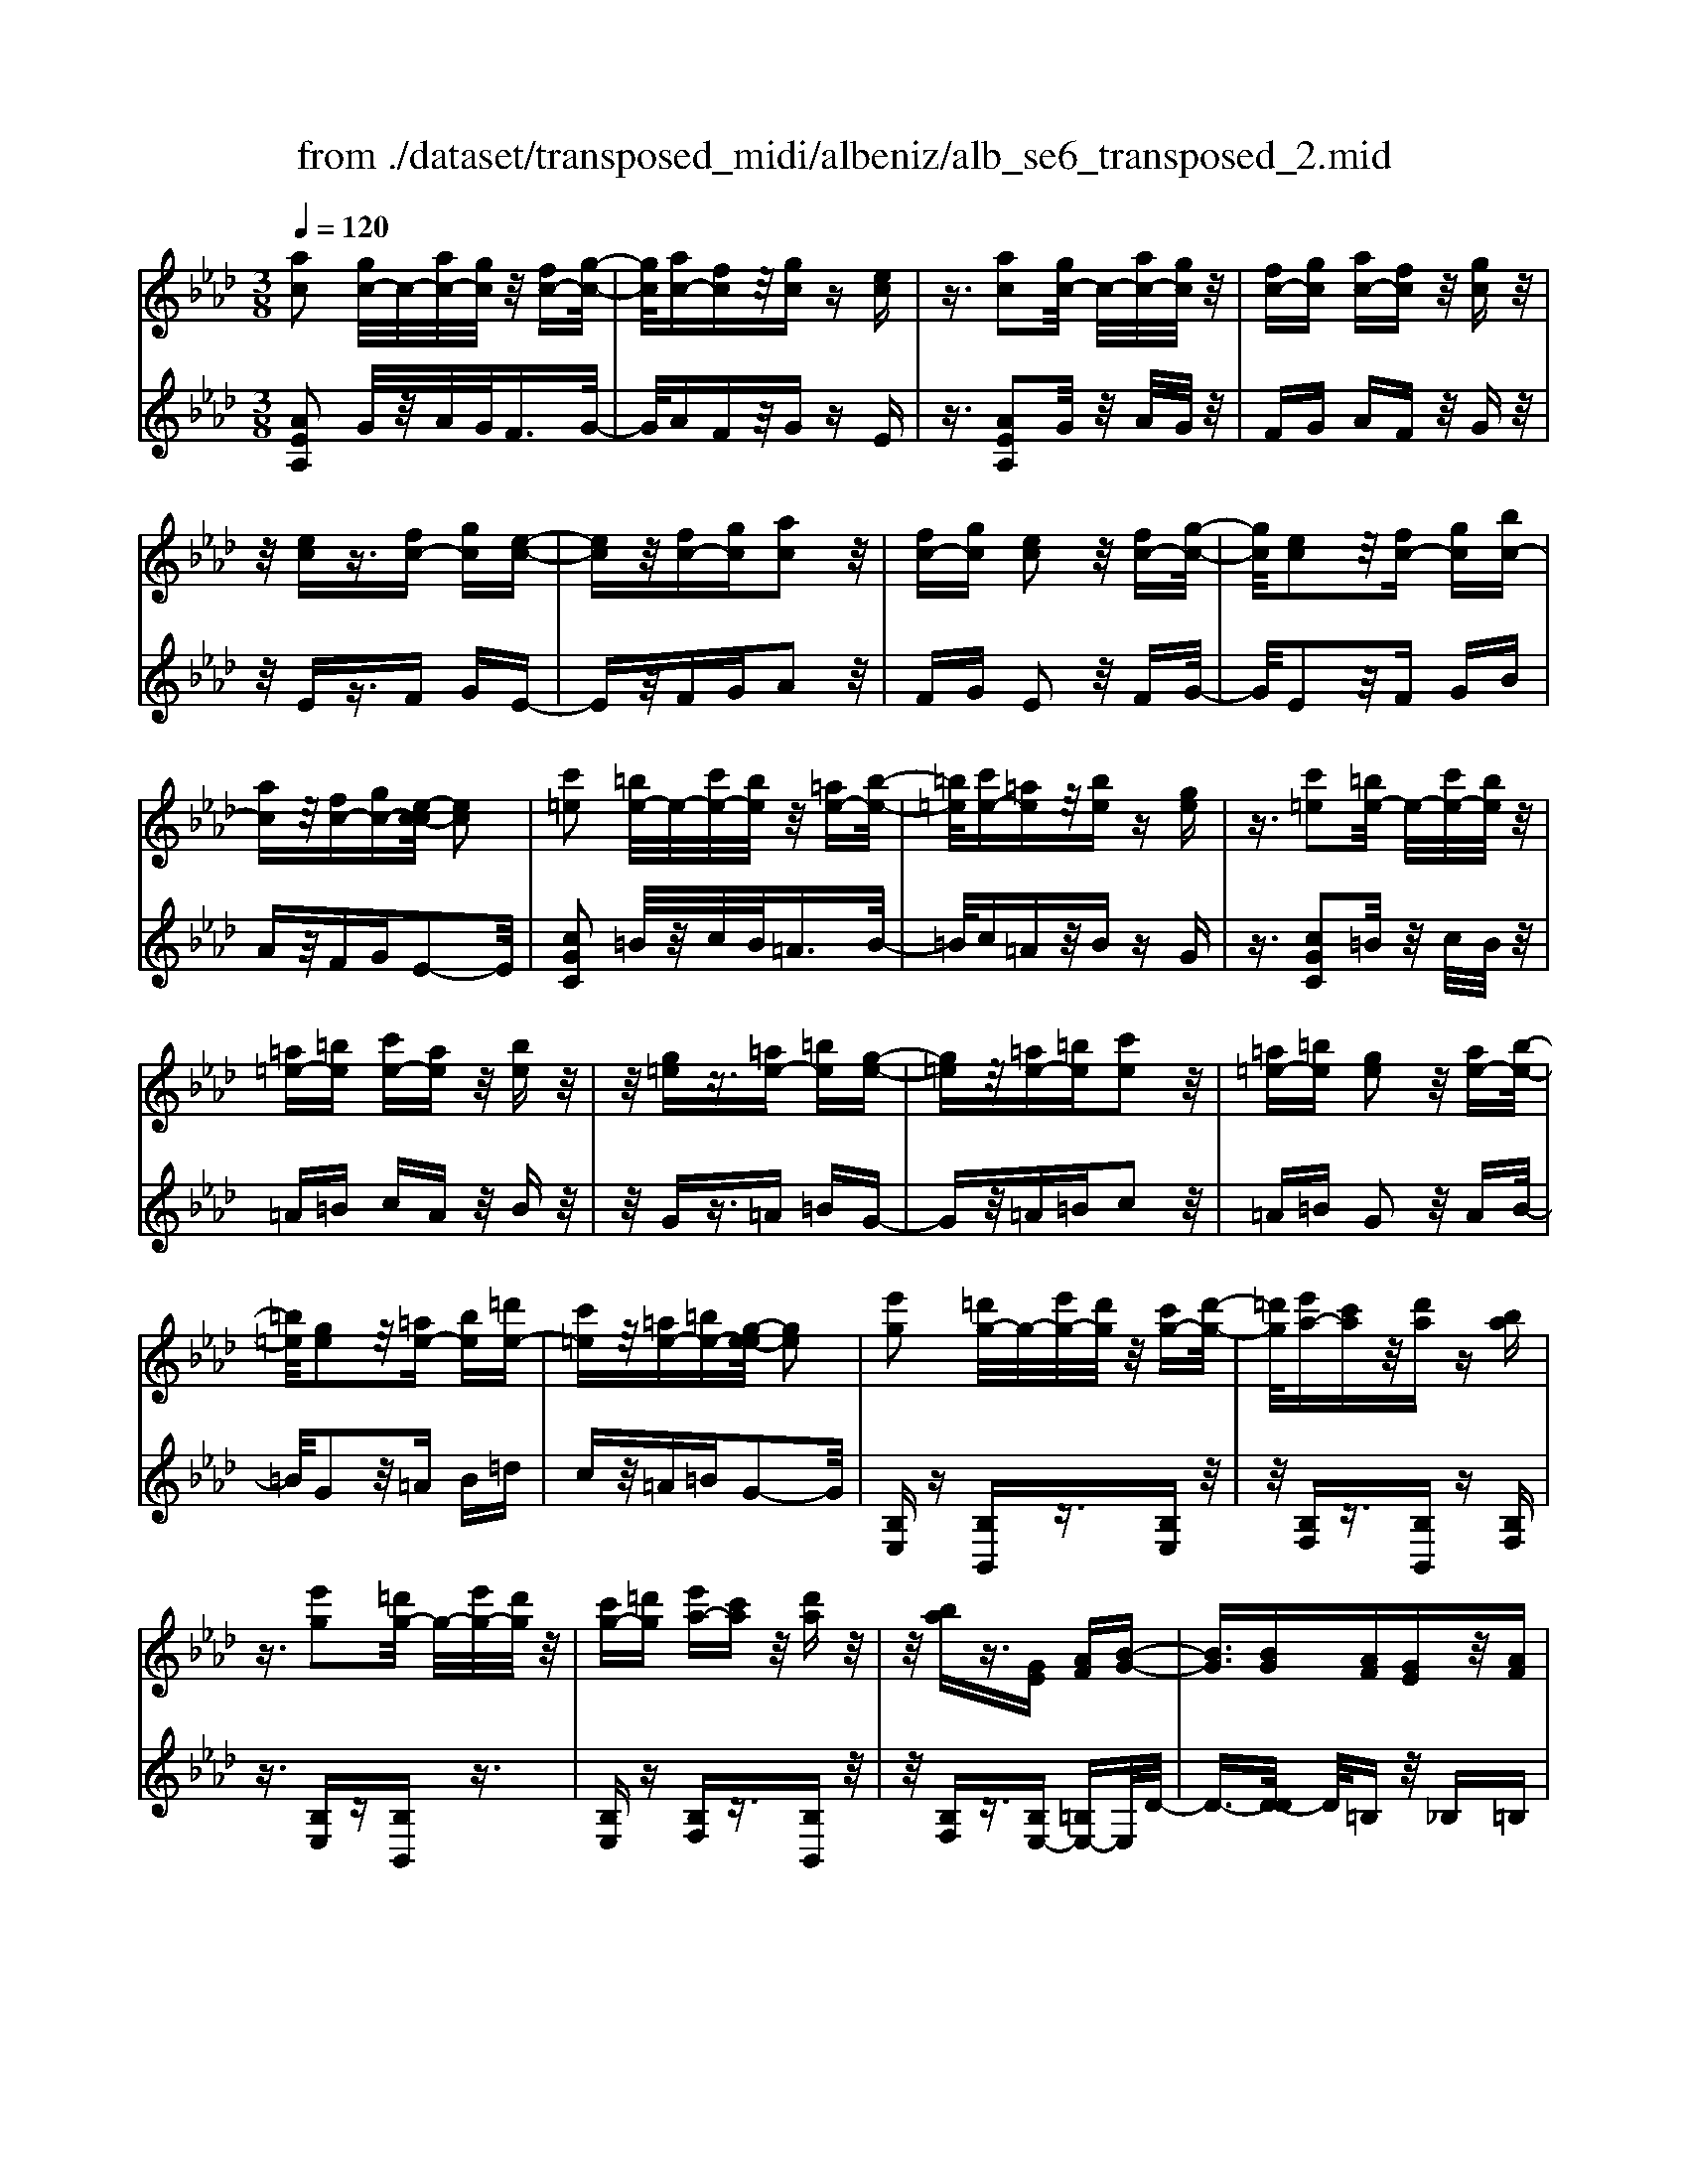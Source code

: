X: 1
T: from ./dataset/transposed_midi/albeniz/alb_se6_transposed_2.mid
M: 3/8
L: 1/16
Q:1/4=120
K:Ab % 4 flats
V:1
%%MIDI program 0
[ac]2 [gc-]/2c/2-[ac-]/2[gc]/2 z/2[fc-][g-c-]/2| \
[gc]/2[ac-][fc]z/2[gc] z[ec]| \
z3/2[ac]2[gc-]/2 c/2-[ac-]/2[gc]/2z/2| \
[fc-][gc] [ac-][fc] z/2[gc]z/2|
z/2[ec]z3/2[fc-] [gc][e-c-]| \
[ec]z/2[fc-][gc][ac]2z/2| \
[fc-][gc] [ec]2 z/2[fc-][g-c-]/2| \
[gc]/2[ec]2z/2[fc-] [gc][bc-]|
[ac]z/2[fc-][gc-][e-c-c]/2 [ec]2| \
[c'=e]2 [=be-]/2e/2-[c'e-]/2[be]/2 z/2[=ae-][b-e-]/2| \
[=b=e]/2[c'e-][=ae]z/2[be] z[ge]| \
z3/2[c'=e]2[=be-]/2 e/2-[c'e-]/2[be]/2z/2|
[=a=e-][=be] [c'e-][ae] z/2[be]z/2| \
z/2[g=e]z3/2[=ae-] [=be][g-e-]| \
[g=e]z/2[=ae-][=be][c'e]2z/2| \
[=a=e-][=be] [ge]2 z/2[ae-][b-e-]/2|
[=b=e]/2[ge]2z/2[=ae-] [be][=d'e-]| \
[c'=e]z/2[=ae-][=be-][g-e-e]/2 [ge]2| \
[e'g]2 [=d'g-]/2g/2-[e'g-]/2[d'g]/2 z/2[c'g-][d'-g-]/2| \
[=d'g]/2[e'a-][c'a]z/2[d'a] z[ba]|
z3/2[e'g]2[=d'g-]/2 g/2-[e'g-]/2[d'g]/2z/2| \
[c'g-][=d'g] [e'a-][c'a] z/2[d'a]z/2| \
z/2[ba]z3/2[GE] [AF][B-G-]| \
[BG]3/2[BG][AF][GE]z/2[AF]|
[BG][=BA] [d_B]z/2[e=B][d_B][=e-d-]/2| \
[=ed]/2z/2[_e=B] [BA][d_B] [BG]z/2[A-E-]/2| \
[AE]/2[B=E][GD]z/2[A_E] [=E=B,][_G-D-]| \
[_GD]/2[e'=g]2[=d'g-]/2g/2-[e'g-]/2 [d'g]/2z/2[c'g-]|
[=d'g][e'a-] [c'a]z/2[d'a]z[b-a-]/2| \
[ba]/2z3/2 [e'g]2 [=d'g-]/2g/2-[e'g-]/2[d'g]/2| \
z/2[c'g-][=d'g][e'a-][c'a][d'a]z/2| \
z[ba] z3/2[ge][af][b-g-]/2|
[bg]2 [bg][af] z/2[ge][a-f-]/2| \
[af]/2[bg][=ba]z/2[d'_b] [e'=b][d'_b]| \
z/2[=e'd'][_e'=b][ba][d'_b]z/2[bg]| \
[ae][b=e] [gd]z/2[a_e][=e=B][_g-d-]/2|
[_gd][e=G]2[=dG-]/2G/2- [eG-]/2[dG]/2z/2[c-G-]/2| \
[cG-]/2[=dG][eA-][cA]z/2 [dA]z| \
[BA]z3/2[eG]2[=dG-]/2G/2-[eG-]/2| \
[=dG]/2z/2[cG-] [dG][eA-] [cA][dA]|
z3/2[BA]z3/2 [eB]z| \
[fd-B-]/2[d-B-]/2[gd-B-]/2[fdB]/2 [eB]z3/2[f'd'-b-]/2[g'd'-b-]/2[d'-b-]/2| \
[f'd'b]/2[e'b]z3/2[f''d''-b'-]/2[g''d''-b'-]/2 [d''-b'-]/2[f''d''b']/2[e''b']| \
z3/2[f'd'-b-]/2 [g'd'-b-]/2[d'-b-]/2[f'd'b]/2[e'b]z3/2|
[fd-B-]/2[gd-B-]/2[d-B-]/2[fdB]/2 [eB]z3/2[e'-d'-g-e-]3/2| \
[e'd'ge][ac]2[gc-]/2c/2- [ac-]/2[gc]/2z/2[f-c-]/2| \
[fc-]/2[gc][ac-][fc]z/2 [gc]z| \
[ec]z3/2[ac]2[gc-]/2c/2-[ac-]/2|
[gc]/2z/2[fc-] [gc][ac-] [fc]z/2[g-c-]/2| \
[gc]/2z[ec]z3/2 [fc-][gc]| \
[ec]2 z/2[fc-][gc][a-c-]3/2| \
[ac]/2z/2[fc-] [gc][ec]2z/2[f-c-]/2|
[fc-]/2[gc][ec]2z/2 [fc-][gc]| \
[bc-][ac-] c/2-[fc-][gc]e3/2-| \
e[=be]2[_be-]/2e/2- [=be-]/2[_be]/2z/2[a-e-]/2| \
[ae-]/2[be][=be-][ae]z/2 [_b=e]z|
[_g=e]z3/2[=b_e]2[_be-]/2e/2-[=be-]/2| \
[be]/2z/2[ae-] [be-][=b-e-e]/2[be-]/2 [ae]z/2[_b-=e-]/2| \
[b=e]/2z[_ge]z3/2 [a_e-][be]| \
[_ge]2 z/2[ae-][be][=b-e-]3/2|
[=be]/2z/2[ae-] [_be][_ge]2z/2[a-e-]/2| \
[ae-]/2[be][_ge]2z/2 [ae-][be]| \
[d'e-][=be-] e/2[ae-][_be-][_g-e-e]/2[g-e-]| \
[_ge]z2z/2[A=ED]A,z/2|
z2 [a=ed]A z2| \
z/2[=e'd'b]az2z/2[d'a]/2z/2| \
[d'a]/2z/2[a'd'] z3/2[d'a]z[a'-d'-]/2| \
[a'd']/2z3/2 [d'a]z3|
z/2[A=ED]A,z2z/2[aed]| \
Az2z/2[=e'd'b]az/2| \
z2 [d'a]/2z/2[d'a]/2z/2 [a'd']z| \
z/2[d'a]z[a'd']z3/2[d'a]|
z3/2[g'e'-]2[f'e'-]/2 e'/2-[g'e'-]/2[f'e'-]/2[e'-e']/2| \
e'-[f'e'-] [g'e'-][e'e'] [=e'=b-]b/2-[_e'-b-]/2| \
[e'=b]/2[=e'b-][a'b-]b/2[g'_e'-]2[f'e'-]/2e'/2-| \
[g'e'-]/2[f'e'-]/2e'/2e'-[f'e'-][g'e'-][e'e'-][=e'-_e'=b-]/2|
[=e'=b-]/2b/2-[_e'b] [=e'b-][a'b-] b/2[g-_e-]3/2| \
[ge-]/2[fe-]/2e/2-[ge-]/2 [fe-]/2e/2e/2z/2 f/2z/2g/2z/2| \
a/2z/2b/2z=b/2z/2d'/2 z/2e'/2z/2d'/2| \
z/2 (3e'd'=bd'/2z/2b/2- [b_b]/2z/2=b/2_b/2-|
b/2a/2b/2z/2 a/2-[a_g]/2z/2 (3ag=eg/2-| \
_g/2=ez2z/2 [aed]B| \
z2 z/2[a'=e'd']bz3/2| \
z[a=ed] Bz2z/2[d'a]/2|
z/2[d'a]/2z/2[a'd']z3/2 [d'a]z| \
[a'd']z3/2[d'a]z2z/2| \
z3/2[a=ed]Bz2z/2| \
[a'=e'd']b z2 z/2[aed]B/2-|
B/2z2z/2[dA]/2z/2 [dA]/2z/2[ad]| \
z3/2[dA]z[ad]z3/2| \
[dA]z3 z/2[a=ed]B/2-| \
B/2z3[a=ed]B3/2|
z2 z/2[a=ed]3/2 B3/2z/2| \
z6| \
z6| \
z6|
z4 z/2[f-d-]3/2| \
[fd]2 [fd]3/2[fd]3/2[b-g-]| \
[b-g-]6| \
[b-g-]4 [bg][a-f-]|
[af][ge-] [ae-][ge-] [e-ec-]/2[e-c-]3/2| \
[ec]3/2z3/2[ecA] z2| \
z/2[ecA]z2z/2 [ecA]z| \
z3/2[ecA]z/2[c'-a-]3|
[c'a]/2[bg]3/2 [af]3/2[a-f-]2[a-f-]/2| \
[af]4 z/2[_ge]3/2| \
[=af]3/2[fd]2[_ge]2[e-c-]/2| \
[ec-]/2[fc-][ec-][d-cB-]/2[dB]3|
z3/2[dBF]z2z/2[dBF]| \
z2 [dBF]z2z/2[d-B-F-]/2| \
[dBF]/2z[f-d-]3[fd]/2[f-d-]| \
[fd]/2[fd]3/2 [b-g-]4|
[b-g-]6| \
[b-g-]2 [bg]/2[af]2[ge-][a-e-]/2| \
[ae-]/2[ge-]e/2 [e-c-]3[ec]/2z/2| \
z[ecA] z2 z/2[ecA]z/2|
z3/2[ecA]z2z/2[ecA]| \
e[e'-c'-]3 [e'd'-c'b-]/2[d'b]z/2| \
[c'a]3/2[c'-a-]3[c'a]/2[b-g-]| \
[bg]/2[af]2[c'a]2z3/2|
z4 z/2[b-g-]3/2| \
[bg-ge-]/2[ge]3/2 [f-d-]3[fd]/2[d-B-]/2| \
[dB-]/2[eB-][dB-]B/2[B-G-]3| \
[BG]/2z3/2 [edG]z2z/2[e-d-G-]/2|
[edG]/2z2z/2[edG] z[d-B-]| \
[d-B-]2 [dB]/2[ec]3/2 [fd]3/2[b-g-]/2| \
[b-g-]6| \
[b-g-]4 [bg]3/2[a-f-]/2|
[af]3/2[ge-][ae-][ge-][e-ec-]/2[e-c-]| \
[ec]2 z2 [ecA]z| \
z[ecA] z2 z/2[ecA]z/2| \
z2 [ecA]z/2[c'-a-]2[c'-a-]/2|
[c'a][bg]3/2[af]3/2 z/2[a-f-]3/2| \
[a-f-]4 [af][_g-e-]| \
[_ge]/2[=af]3/2 z/2[f-d-]3/2 [g-fe-d]/2[ge]3/2| \
[ec-][fc-] [ec-][d-cB-]/2[d-B-]2[d-B-]/2|
[dB]/2z3/2 [dBF]z2z/2[d-B-F-]/2| \
[dBF]/2z2z/2[dBF] z2| \
z/2[dBF]z[d'b]3/2 z3/2[b-g-]/2| \
[bg]z/2[ge]3/2[e-c-]3|
[e-c-]6| \
[ec][f-d-]3 [fd]/2[dB-][e-B-]/2| \
[eB-]/2B/2-[dB] [cA]4| \
z6|
z/2[A-C-]/2[B-AC-]/2[BC-]/2 [A-C-]/2[AG-C-C]/2[GC-]/2C/2- [FC][A-C-]| \
[AC]3/2[GC]Fz/2 [EC]G| \
z/2[FC-][GC-][A-C-C]/2[AC-]/2[BC-][A-C]/2[AG-C-]/2[GC-]/2| \
[FC-]C/2[A-C-]2[AG-C-C]/2 [GC]/2z/2F|
[EC]z/2G[FC-][GC-]C/2[AC-]| \
[B-C-]/2[BA-C-]/2[AC]/2[GC-][FC]3/2 [AC-][GC-]| \
C/2[FC]Gz/2[EC] z/2G[F-C-]/2| \
[FC-]/2C/2-[GC] [AC-][B-C-]/2[BA-C-]/2 [AC]/2[GC-][F-C-]/2|
[FC-]/2C/2[AD-] [GD-]D/2[FD]Az/2| \
[G-D-]2 [GD]/2z2z/2[d'-b-]/2[e'-d'b-]/2| \
[e'b-]/2[d'b][c'-=a-]/2 [d'-c'a-]/2[d'a-]/2[c'a] [=b-_a-]2| \
[=ba]/2a'/2z/2[ba]/2 z=d'' z2|
z2 [=b-a-]/2[d'-ba-]/2[d'a-]/2[ba][_b-g-]/2[=b-_bg-]/2[=bg-]/2| \
[bg][=a-_g-]2[ag]/2g'/2 z/2[ag]/2z| \
c''3/2z3z/2[=a-_g-]/2[=b-ag]/2| \
=b/2=a[_a-f-]/2 [=a-_af]/2=a/2_a/2-[ag-=e-]/2 [ge]/2=a/2-[ag-]/2g/2|
[_ge]a/2-[ag-]/2 g/2[f-=d-]/2[g-fd]/2g/2 f[=e-_d-]/2[g-ed]/2| \
_g/2=e[_e-d-]/2 [f-ed-]/2[fd]/2e [d'-f][d'-e]| \
[d'f-]/2[c'-fe-]/2[c'e] a/2z/2b/2[a-c-][af-c-]/2[fc]| \
e2- e/2z2z/2[AC-]|
[B-C-]/2[BA-C-]/2[AC]/2[GC-][FC-][A-C-C]/2 [AC]2| \
[GC]F z/2[EC]Gz/2[FC-]| \
[GC-]C/2[AC-][B-C-]/2[BA-C-]/2[AC]/2 [GC-][FC-]| \
[A-C-C]/2[AC]2[GC]Fz/2[EC]|
Gz/2[FC-][GC-]C/2 [A-C-]/2[B-AC-]/2[BC-]/2[A-C-]/2| \
[AC]/2[GC-][FC]3/2[AC-] [GC-]C/2[F-C-]/2| \
[FC]/2Gz/2 [EC]z/2G[FC-]C/2-| \
[GC][AC-] [B-C-]/2[BA-C-]/2[AC]/2[GC-][FC-]C/2|
[AD-][GD-] D/2[FD]z/2 A[G-D-]| \
[GD]3/2z2z/2 [d'b-][e'-b-]/2[e'd'-b-]/2| \
[d'b]/2b/2-[c'-b]/2c'/2 bg2-g/2[g'-f'-]/2| \
[g'f']/2bz/2 b'2- b'/2z3/2|
z[b-g-]/2[c'-bg-]/2 [c'g-]/2[bg]g/2- [a-g]/2a/2g| \
=e2- e/2[g'c']bz/2[c''-e'-]| \
[c''=e']3/2z2z/2 [g-d-]/2[a-gd]/2a/2g/2-| \
g/2[f-c-]/2[g-fc]/2g/2 f/2-[f=e-B-]/2[eB]/2f/2- [fe-]/2e/2[dA]|
e/2-[ed-]/2d/2[c-G-]/2 [d-cG]/2d/2c [B-=E-]/2[c-BE-]/2[cE-]/2[B-E-]/2| \
[B=E-]/2[A-E-]/2[B-AE-]/2[BE-]/2 [AE-][G-E-]/2[A-GE-]/2 [AE-]/2[GE]z/2| \
z3/2[c'af]z/2c z2| \
z3[c'_g-] [d'-g-]/2[d'c'-g-]/2[c'g-]/2[b-g-]/2|
[b_g-]/2[=ag][c'-f-]2[c'f]/2 [bf-][_af-]| \
f/2-[gf-][af-]f/2[g=e-] [ae-]e/2[b-e-]/2| \
[c'-b=e-]/2[c'e-]/2[b-e-]/2[ba-e-e]/2 [ae-]/2e/2-[ge] [b-e-]2| \
[b=e-]/2[ge-][ae-]e/2[f-c-]2[fc]/2z/2|
z2 [c'-_g-]/2[d'-c'g-]/2[d'g-]/2[c'-g-]/2 [c'b-g-]/2[bg-]/2g/2-[=a-g-]/2| \
[=a_g]/2[c'-f-]2[c'f]/2[bf-] [_af-]f/2-[=g-f-]/2| \
[gf-]/2[af-]f/2 [g=e-][ae-] e/2[b-e-]/2[c'-be-]/2[c'e-]/2| \
[b-=e-]/2[ba-e-e]/2[ae-]/2e/2- [ge][b-e-]2[be-]/2[g-e-]/2|
[g=e-]/2[ae-]e/2 [f-c-]2 [fc]/2z3/2| \
z[c'-_g-]/2[d'-c'g-]/2 [d'g-]/2[c'g]b=a[c'-g-]/2| \
[c'_g]z3/2[g'c']gz/2c''| \
z4 [c'-_g-]/2[d'-c'g-]/2[d'g-]/2[c'-g-]/2|
[c'b-_g]/2b/2z/2=a[c'g]3/2 z[g'c']| \
z/2_gc''z3z/2| \
z/2[c'_g-][d'-g-]/2 [d'c'-g-]/2[c'g]/2b =az/2[c'-g-]/2| \
[c'_g]z [c'g-][d'-g-]/2[d'c'-g-]/2 [c'g]/2b=a/2-|
=a/2z/2[c'_g]3/2z[c'g-][=d'-g-]/2[d'c'-g-]/2[c'g]/2| \
=bc' z/2[_g'c'g]3/2 z[c''g'-]| \
[=d''-_g'-]/2[d''c''-g'-]/2[c''g']/2=b'c''c''/2- [=g''-=e''-c''-]2| \
[g''-=e''-c'']/2[g''e'']/2[g'-e'-c'-]2[g'e'-c'-]/2[e'c']/2 [g'-e'-c'-]2|
[g'=e'-c'-]/2[e'c']/2[e'-c'-]/2[g'-e'-c'-]2[g'e'c']/2 [e'-c'-]/2[g'-e'-c'-]3/2| \
[g'=e'c']c'/2-[g'-e'-c'-]2[g'e'-c']/2 [e'=b-g-]/2[g'-f'-b-g-]3/2| \
[g'f'=bg]g/2-[g'-f'-b-g-]2[g'f'b-g]/2 [bg-]/2[f'-b-g-]/2[g'-f'-b-g-]| \
[g'-f'=b-g][g'b]/2[f'-b-g-]/2 [g'-f'b-g-]2 [g'bg]/2[b-g-]/2[g'-f'-b-g-]|
[g'f'=bg]3/2[b-g-]/2 [g'-f'-b-g-]2 [g'-f'-bg-]/2[g'f'g]/2[f'-b-]/2[g'-f'-b-]/2| \
[g'f'=b]2 [f'-b-]/2[g'-f'-b-]2[g'f'b]/2b/2-[g'-f'-b-]/2| \
[g'-f'-=b]2 [g'f']/2[g'-f'-b-]2[g'f'-b-]/2[f'b]/2[f'-b-]/2| \
[g'-f'-=b-]2 [g'f'b]/2[f'-b-]/2[g'-f'-b-]2[g'f'b]/2c'/2-|
[g'-=e'-c'-]2 [g'e'-c']/2[e'c'-]/2[g'-e'-c'-]2[g'e'-c']/2e'/2| \
[g'-=e'-c'-]2 [g'e'-c'-]/2[e'c']/2[g'-e'-c'-]2[g'e'-c'-]/2[e'c']/2| \
[=e'-c'-]/2[g'-e'-c'-]2[g'e'c']/2[e'-c'-]/2[g'-e'-c'-]2[g'-e'c'-]/2| \
[g'c']/2[g'-f'-=b-]2[g'f'-b-]/2[f'b]/2[f'-b-]/2 [g'-f'-b-]2|
[g'f'=b]/2b/2-[g'-f'-b-]2[g'f'-b]/2[f'b-]/2 [g'-f'-b-]2| \
[g'f'-=b]/2f'/2[g'-f'-b-]2[g'f'-b-]/2[f'b]/2 [g'-f'-b-]2| \
[g'f'-=b-]/2[f'b]/2[f'-b-]/2[g'-f'-b-]2[g'f'b]/2 b/2-[g'-f'-b-]3/2| \
[g'f'-=b][f'b-]/2[g'-f'-b-]2[g'f'-b]/2 f'/2[g'-f'-b-]3/2|
[g'f'-=b-][f'b]/2[f'-b-]/2 [g'-f'-b-]2 [g'f'b]/2[f'-b-]/2[g'-f'-b-]| \
[g'-f'=b]3/2[g'c'-]/2 [g'-=e'-c'-]2 [g'e'-c']/2e'/2[g'-e'-c'-]| \
[g'=e'-c'-]3/2[e'c']/2 [e'-c'-]/2[g'-e'-c'-]2[g'-e'c']/2[g'c'-]/2[g'-e'-c'-]/2| \
[g'=e'-c']2 [e'c'-]/2[g'-e'-c'-]2[g'e'-c']/2e'/2[g'-e'-c'-]/2|
[g'=e'-c'-]2 [e'c']/2[e'-c'-]/2[g'-e'-c'-]2[g'-e'c'-]/2[g'c'-c']/2| \
[g'-=e'-c'-]2 [g'-e'-c']/2[g'e']/2[e'-c'-]/2[g'-e'-c'-]2[g'e'c']/2| \
[=e'-c'-]/2[g'-e'-c'-]2[g'e'c']/2[e'-c'-]/2[g'-e'-c'-]2[g'e'c']/2| \
c'/2-[g'-=e'-c'-]2[g'e'-c']/2e'/2[f'-=b-g-]/2 [g'-f'b-g-]2|
[g'=bg]/2[b-g-]/2[g'-f'-b-g-]2[g'f'bg]/2g/2- [g'-f'-b-g-]2| \
[g'f'=b-g]/2[bg-]/2[f'-b-g-]/2[g'-f'b-g]2[g'b]/2 [f'-b-g-]/2[g'-f'-b-g-]3/2| \
[g'-f'=b-g-]/2[g'bg]/2[b-g-]/2[g'-f'-b-g-]2[g'f'bg]/2 [b-g-]/2[g'-f'-b-g-]3/2| \
[g'f'=bg]g/2-[g'-f'-b-g-]2[g'f'b-g]/2 [bg-]/2[f'-b-g-]/2[g'-f'-b-g-]|
[g'-f'=b-g][g'b]/2[f'-b-g-]/2 [g'-f'b-g-]2 [g'bg]/2[b-g-]/2[g'-f'-b-g-]| \
[g'f'=bg]3/2g/2- [g'-f'-b-g-]2 [g'f'-b-g]/2[f'b]/2[=e'-c'-g-]/2[g'-e'-c'-g-]/2| \
[g'-=e'c'-g-]3/2[g'c'g]/2 [c'-g-]/2[g'-e'-c'-g-]2[g'e'c'g]/2[c'-g-]/2[g'-e'-c'-g-]/2| \
[g'=e'c'g]2 g/2-[g'-e'-c'-g-]2[g'e'c'-g]/2[c'g-]/2[e'-c'-g-]/2|
[g'-=e'c'-g]2 [g'c']/2[c'-g-]/2[g'-e'-c'-g-]2[g'-e'-c'g-]/2[g'e'g]/2| \
[e'-c'-g-]/2[g'-e'c'-g-]2[g'c'g]/2[c'-g-]/2[g'-e'-c'-g-]2[g'e'-c'g]/2| \
[e'g-]/2[e'-c'-g-]/2[g'-e'-c'-g]2[g'e'c']/2[c'-g-]/2 [g'-e'-c'-g-]2| \
[g'e'-c'g]/2[e'g-]/2[e'-c'-g-]/2[g'-e'-c'-g]2[g'e'c']/2 [c'-g-]/2[g'-e'-c'-g-]3/2|
[g'-e'-c'g-][g'e'g]/2z3[f=d-=B-]/2[gd-B-]/2[d-B-]/2| \
[f=d=B]/2[=edB]z[f'd'-b-]/2[d'-b-]/2[g'd'-b-]/2 [f'd'b]/2z/2[e'd'b]| \
z[f''=d''-=b'-]/2[d''-b'-]/2 [g''d''-b'-]/2[f''d''b']/2[=e''d''b'] z3/2[f'd'-b-]/2| \
[g'=d'-=b-]/2[d'-b-]/2[f'd'b]/2[=e'd'b]z3/2 [f_d-_B-]/2[d-B-]/2[g-d-B-]/2[gf-d-B-]/2|
[fdB]/2[edB]z3/2[e''-d''-g'-e'-]2[e''d''g'e']/2[a-c-]/2| \
[ac]3/2[gc-]/2 c/2-[ac-]/2[gc]/2z/2 [fc-][gc]| \
[ac-][fc] z/2[gc]z[ec]z/2| \
z[ac]2[gc-]/2c/2- [ac-]/2[gc]/2z/2[f-c-]/2|
[fc-]/2[gc][ac-][fc]z/2 [gc]z| \
[ec]z3/2[fc-][gc][e-c-]3/2| \
[ec]/2z/2[fc-] [gc][ac]2z/2[f-c-]/2| \
[fc-]/2[gc][ec]2z/2 [fc-][gc]|
[ec]2 z/2[fc-][gc-][b-c-c]/2[bc-]/2c/2-| \
[ac][fc-] [gc-]c/2[e-c-]2[ec]/2| \
z2 z/2[AFD]B,z3/2| \
z[afd] Bz2z/2[a'-f'-d'-]/2|
[a'f'd']/2bz2z/2 [d'a]/2z/2[d'a]/2z/2| \
[a'd']z3/2[d'a]z[a'd']z/2| \
z[d'a] z3z/2[A-F-D-]/2| \
[AFD]/2B,z2z/2 [afd]B|
z2 z/2[a'f'd']bz3/2| \
z[f'd'b]/2z/2 [f'd'b]/2z/2[b'd'b] z3/2[f'd'b]/2| \
z/2[f'd'b]/2z/2[b'd'b]z3/2 [e'd'b]z| \
z/2[ac]2[gc-]/2c/2-[ac-]/2 [gc]/2z/2[fc-]|
[gc][ac-] [fc]z/2[gc]z[e-c-]/2| \
[ec]/2z3/2 [ac]2 [gc-]/2c/2-[ac-]/2[gc]/2| \
z/2[fc-][gc][ac-][fc]z/2[gc]| \
z[ec] z3/2[fc-][gc][e-c-]/2|
[ec]3/2z/2 [fc-][gc] [ac]2| \
z/2[fc-][gc][ec]2z/2[fc-]| \
[gc][ec]2z/2[fc-][gc-][b-c-c]/2| \
[bc-]/2c/2-[ac] [fc-][gc-] c/2[e-c-]3/2|
[ec]z2[AFD] B,z| \
z3/2[afd]Bz2z/2| \
[a'f'd']b z2 z/2[d'a]/2z/2[d'a]/2| \
z/2[a'd']z3/2[d'a] z[a'd']|
z3/2[d'a]z3z/2| \
[AFD]B, z2 z/2[afd]B/2-| \
B/2z2z/2[a'f'd'] bz| \
z3/2[f'd'b]/2 z/2[f'd'b]/2z/2[b'd'b]z3/2|
[f'd'b]/2z/2[f'd'b]/2z[b'd'b]z[e'd'b]z/2| \
z[c'-a-c-]3/2[c'bac]/2c'/2baz/2| \
c (3a2c'2b2a| \
cA z/2c[c'-a-]3/2[c'ba]/2c'/2|
b (3a2c2a2c'| \
bz/2acAz/2c| \
[c'-a-c-]3/2[c'bac]/2 c'/2baz/2c| \
a3/2[c'-a-f-][c'-ba-f-]/2[c'af]/2c'/2 ba|
z/2cB3/2[fc-A-] [ecA]3/2[b-e-c-]/2| \
[be-c-]/2[ae-c-][f'-c'-a-ec]/2 [f'c'-a-]/2[c'-a-]/2[e'c'a] [f'd'-g-][d'-g-]/2[e'-d'-g-]/2| \
[e'd'g]/2[f''d''-g'-][e''d''g']3/2[f'd'-g-]3/2[e'd'g]3/2| \
[c'-a-c-][c'-ba-c-]/2[c'c'ac]/2  (3b2a2c2|
a-[c'-a]/2c'/2 z/2bacz/2| \
Ac z/2[c'-a-][c'-ba-]/2 [c'c'a]/2bz/2| \
a (3c2a2c'2b| \
a (3c2A2c2[c'-a-c-]|
[c'-ba-c-]/2[c'c'ac]/2z/2bacz/2a-| \
[c'-a-af-]/2[c'-a-f-][c'baf]/2 c'<b ac| \
B3/2[fc-A-][ec-A-][cA]/2 [be-c-][ae-c-]| \
[ec]/2[f'c'-a-][e'c'-a-][c'a]/2[f'd'-g-] [e'd'-g-][d'g]/2[f''-d''-g'-]/2|
[f''d''-g'-]/2[e''d''g']3/2 [f'-d'-g-][f'e'-d'-g-]/2[e'd'-g-][d'g]/2z| \
z[A=E=B,] A,z2[aeB]| \
Az2[a'=e'=b] az| \
z3/2[a'=d']/2 z/2[a'd']/2z/2[d''a']z[a'-d'-]/2|
[a'=d']/2z[d''a']z3/2 [a'd']z| \
z2 z/2[A=E=B,]A,z3/2| \
z/2[a=e=B]Az2[a'e'b]a/2-| \
a/2z2z/2[a'=d']/2z/2 [a'd']/2z/2[d''a']|
z[a'=d'] z[d''a'] z3/2[a'-d'-]/2| \
[a'=d']/2z[a''e''a']/2 z/2b'/2c''/2b'a'f'/2-| \
f'/2z2z/2b/2c'/2 ba| \
fz2B/2c/2 BA|
Fz2B,/2C/2 B,A,| \
z/2E,z4z/2| \
z3[d-A-]/2[a-=e-d-A-]2[a-e-d-A-]/2| \
[a-=e-d-A-]3[a-e-dA]/2[ae]/2 [a'-_e'-c'-a-]2|
[a'-e'-c'-a-]4 [a'e'c'a]/2z3/2| \
z/2[c''a'e'c']z3/2A,3-|A,/2-
V:2
%%clef treble
%%MIDI program 0
[AEA,]2 G/2z/2A/2G<FG/2-| \
G/2AFz/2G zE| \
z3/2[AEA,]2G/2 z/2A/2G/2z/2| \
FG AF z/2Gz/2|
z/2Ez3/2F GE-| \
Ez/2FGA2z/2| \
FG E2 z/2FG/2-| \
G/2E2z/2F GB|
Az/2FGE2-E/2| \
[cGC]2 =B/2z/2c/2B<=AB/2-| \
=B/2c=Az/2B zG| \
z3/2[cGC]2=B/2 z/2c/2B/2z/2|
=A=B cA z/2Bz/2| \
z/2Gz3/2=A =BG-| \
Gz/2=A=Bc2z/2| \
=A=B G2 z/2AB/2-|
=B/2G2z/2=A B=d| \
cz/2=A=BG2-G/2| \
[B,E,]z [B,B,,]z3/2[B,E,]z/2| \
z/2[B,F,]z3/2[B,B,,] z[B,F,]|
z3/2[B,E,]z[B,B,,]z3/2| \
[B,E,]z [B,F,]z3/2[B,B,,]z/2| \
z/2[B,F,]z3/2[B,E,-] [=B,E,-]E,/2D/2-| \
D3/2-[D-D]/2 D/2=B,z/2 _B,=B,|
Dz/2E=E_GEz/2| \
AG E=E z/2D=B,/2-| \
=B,/2Dz/2 _B,=B, A,z/2_B,/2-| \
B,/2-[B,-B,E,-]/2[B,E,]/2z3/2[B,B,,] z[B,E,]|
z3/2[B,F,]z[B,B,,]z3/2| \
[B,F,]z [B,E,]z3/2[B,B,,]z/2| \
z/2[B,E,]z[B,F,]z3/2[B,B,,]| \
z[B,F,] z3/2[BE-][=BE-]E/2|
d2- d/2d=B_B=B/2-| \
=B/2z/2d e=e z/2_ge/2-| \
=e/2agz/2_e =ed| \
=Bz/2d_B=Bz/2A|
B3/2Ezbz3/2| \
B,z Fz bz| \
z/2B,z3/2E zb| \
zB, z3/2Fzb/2-|
b/2z3/2 B,z3/2[G-E-]3/2| \
[GE]/2[AE]2[GE]z3/2[a-e-]| \
[ae][ge] z3/2[a'e']2[g'-e'-]/2| \
[g'e']/2z[ae]2z/2 [ge]z|
[AE]2 z/2[GE]z3/2[E,E,,]| \
z3/2[AEA,]2G/2 z/2A/2G/2z/2| \
FG AF z/2Gz/2| \
z/2Ez3/2[AEA,]2G/2z/2|
A/2G<FGAFz/2| \
Gz Ez3/2FG/2-| \
G/2E2z/2F GA-| \
Az/2FGE2z/2|
FG E2 z/2FG/2-| \
G/2BAz/2F GE-| \
E3/2[=B_GB,]2_B/2 z/2=B/2_B/2z/2| \
AB =BA z/2_Bz/2|
z/2_Gz3/2[=BGB,]2_B/2z/2| \
=B/2_B<AB=BAz/2| \
Bz _Gz3/2[A=B,-][_B-=B,-]/2| \
[B=B,]/2_G2z/2A _B=B-|
=Bz/2A_B_G2z/2| \
[A=B,-][_B=B,] _G2 z/2A_B/2-| \
B/2d=Bz/2A _B_G-| \
_G3/2E,,z3z/2|
Ez3 z/2ez/2| \
z3e' z[=eB]/2z/2| \
[=eB]/2zbz[eB]z3/2| \
bz [=eB]z3/2_E,,z/2|
z3E z2| \
z3/2ez3e'/2-| \
e'/2z3/2 [=eB]/2z/2[eB]/2z/2 bz| \
z/2[=eB]z3/2b z[eB]|
z3/2[be-]2[ae-]/2 e/2-[be-]/2[ae-]/2e/2-| \
[ge-][ae-] [be-][ge-] [ae-]e/2-[g-e-]/2| \
[ge-]/2[ae-][=be-]e/2[_be-]2[ae-]/2e/2-| \
[be-]/2[ae-]/2e/2-[ge-][ae-][be-][ge-][a-e-]/2|
[ae-]/2e/2-[ge-] [ae-][=be-] e/2[_B-E-]3/2| \
[BE-]/2[AE-]/2E/2-[BE-]/2 [AE-]/2E/2-[GE-]/2E/2- [AE-]/2E/2B/2z/2| \
=B/2z/2d/2ze/2z/2=e/2 z/2_g/2z/2e/2| \
z/2 (3_g=e_e=e/2z/2_e/2- [ed]/2z/2e/2d/2-|
d/2=B/2d/2z/2 B/2-[B_B]/2z/2 (3=B_BAB/2-| \
B/2AE,,z3z/2| \
ez3 z/2e'z/2| \
z3e z[=eB]/2z/2|
[=eB]/2z/2b z3/2[eB]z3/2| \
bz [=eB]z3/2_E,,z/2| \
z3e z2| \
z3/2e'z3z/2|
ez3/2[=EB,]/2z/2[EB,]/2 z/2Bz/2| \
z[=EB,] zB z3/2[E-B,-]/2| \
[=EB,]/2z3/2 _E,z3| \
z/2ez4e/2-|
ez4e-| \
e/2z3/2 E,E, E,z/2E,/2-| \
E,/2E,E,z/2E, E,E,| \
z/2E,E,4-E,/2-|
E,4 E,,2-| \
E,,6-| \
E,,2 E,3/2z2e/2-| \
ez2E2z|
z/2A,,4-A,,3/2-| \
A,,-[cA,,-] A,,2- A,,/2Gz/2| \
z2 Az2E| \
z2 z/2=E,,3/2 z2|
c3/2z2C3/2z| \
z/2F,,3/2 z2 F,3/2z/2| \
z3/2=A2z3/2B,,-| \
B,,4- B,,3/2=A/2-|
=A/2z2z/2=E z2| \
z/2_Gz2Fz3/2| \
zE,,4-E,,-| \
E,,4- E,,z/2E,/2-|
E,3/2z3/2e2z| \
z/2E2z3/2 A,,2-| \
A,,4- A,,-[cA,,-]| \
A,,2 z/2Gz2A/2-|
A/2z2z/2E z3/2E,/2-| \
E,/2C,,3-C,,/2 G,,2-| \
G,,4- G,,/2E,3/2-| \
E,2 E4-|
E6-| \
E3/2_G,3/2=G,3/2z/2E-| \
E/2z2E2z3/2| \
Az2z/2Gz3/2|
zF z2 z/2E,,3/2-| \
E,,6-| \
E,,2- E,,/2E,3/2 z2| \
e3/2z2E2z/2|
zA,,4-A,,-| \
A,,3/2-[c-A,,]/2 c/2z2z/2G| \
z2 z/2Az2z/2| \
Ez2z/2=E,,3/2z|
z/2c3/2 z2 C3/2z/2| \
z3/2F,,3/2z3/2F,3/2| \
z2 =A2 z3/2B,,/2-| \
B,,6|
z/2=Az2=Ez3/2| \
z_G z2 z/2Fz/2| \
z2 E,,4-| \
E,,6|
E3/2z2e3/2z| \
zE,2z3/2A,,3/2-| \
A,,2 =D,3/2-[E,-D,]/2 E,3/2C/2-| \
C3-C/2E,,z3/2|
A,B,/2-[B,A,-]/2 A,/2G,F,[A,-A,,-]3/2| \
[A,A,,]G,  (3F,2E,2G,2| \
F,G,>A,B, A,/2-[A,G,-]/2G,/2z/2| \
F,[A,-A,,-]2[A,A,,]/2G,F,z/2|
E,G, F,z/2G,>A,B,/2-| \
[B,A,-]/2A,/2G,  (3F,2A,2G,2| \
 (3F,2G,2E,2 G,z/2F,/2-| \
F,/2G,>A,B,A,/2- [A,G,-]/2G,/2F,|
z/2[A,B,,-][G,B,,-]B,,/2-[F,B,,-] [A,B,,-]B,,/2-[G,-B,,-]/2| \
[G,B,,]2 E,,2- E,,/2=eg/2-| \
g/2z/2e _gz/2=d3/2z| \
=d/2z/2f/2z=Bz3/2D,,-|
=D,,3/2dfz/2 _d=e| \
c3/2z3/2=d/2z/2 e/2z=A/2-| \
=Az A,z3/2ce/2-| \
e/2=Bz/2 =d_B _dz/2=A/2-|
=A/2cz/2 _A=B Az/2_B/2-| \
B/2G3/2 B2<E,2| \
A,,2>=D2 E3/2c/2-| \
c2 E,,z3/2A,B,/2-|
[B,A,-]/2A,/2G, F,[A,-A,,-]2[A,A,,]/2G,/2-| \
G,/2 (3F,2E,2G,2F,G,/2-| \
G,/2z/2A,/2-[B,-A,]/2 B,/2A,/2-[A,G,-]/2G,/2 z/2F,[A,-A,,-]/2| \
[A,A,,]2 G,F, z/2E,G,/2-|
G,/2z/2F, G,>A, B,A,/2-[A,G,-]/2| \
G,/2z/2F,- [A,-F,]/2A,/2z/2G,z/2F,| \
 (3G,2E,2G,2 F,z/2G,/2-| \
G,/2A,B,/2- [B,A,-]/2A,/2G, F,z/2[A,-B,,-]/2|
[A,B,,-]/2[G,B,,-]B,,/2- [F,B,,-][A,B,,-] B,,/2-[G,-B,,-]3/2| \
[G,B,,]B,,,2-B,,,/2fgz/2| \
df2<B2d| \
f2<G2 G,2-|
G,/2dfz/2B dG-| \
G3/2z/2 =Ec z/2C3/2-| \
CC,2-C,/2B,/2- [C-B,]/2C/2B,/2-[B,A,-]/2| \
A,/2B,A,/2- [A,G,-]/2G,/2A,/2-[A,G,-]/2 G,/2F,G,/2-|
[G,F,-]/2F,/2=E,/2-[F,-E,]/2 F,/2E,[D-C,-]2[DC,-]/2| \
[C-C,-]2 [CB,-C,-]/2[B,C,-]2[C,F,,-]/2F,,/2z/2| \
z3z/2fz3/2| \
F,,2- F,,/2[e-F-]2[eF-]/2[dF-]|
[cF][e-F-]2[eF-]/2[dF-][cF-]F/2-| \
[BF-][cF-] F/2-[BF-][cF-]F/2-[d-F-]| \
[d-F-][dc-F-]/2[cF-]/2 F/2-[BF][d-F-]2[dF-]/2| \
[BF-][cF-] F/2A2-A/2F,,-|
F,,3/2[e-F-]2[ed-F-]/2 [dF-]/2F/2-[cF]| \
[e-F-]2 [eF-]/2[dF-][cF-]F/2-[BF-]| \
[cF-]F/2-[BF-][cF-][d-F-]2[dF-]/2| \
[cF-][BF-] F/2[d-F-]2[dF-]/2[BF-]|
[cF-]F/2A2-A/2 F,,2-| \
F,,/2e2-[ed-]/2d/2z/2 ce-| \
e/2z3/2 =Ae z/2_Gz/2| \
z=A,2-[e-A,]/2e2d/2-|
d/2z/2c e3/2z=Az/2| \
e_G z3/2=A,2-A,/2| \
e2- e/2dcz/2e-| \
e/2ze2-e/2 dc|
z/2e3/2 z[A,-A,,-]3| \
[A,-A,,-]4 [A,A,,]/2[A,,-A,,,-]3/2| \
[A,,-A,,,-]3[A,,A,,,]/2[G,,-G,,,-]2[G,,-G,,,-]/2| \
[G,,-G,,,-]6|
[G,,-G,,,-]6| \
[G,,G,,,]4 z2| \
z=D3/2=E3/2 z/2F3/2-| \
F3G3/2=A3/2-|
=A3c3/2z/2A| \
=B=A G3z| \
z=D3/2=B,3-B,/2-| \
=B,=D,3/2G,,3z/2|
z2 z/2G3z/2| \
c4- c/2=d3/2| \
=B3/2c3/2=A3/2B3/2| \
z/2G/2-[=A-G]/2A/2 GF/2-[F=D-]/2 D2-|
=D2 z/2D3/2 G,2-| \
G,2- G,/2=D,3/2 G,,2-| \
G,,z3 =D3/2z/2| \
=E3/2F4-F/2|
G3/2=A4-A/2| \
c3/2z/2 =A=B AG-| \
G2 z2 G,-[G,C,-]/2C,/2-| \
C,3-C,/2z/2 G,,3/2C,,/2-|
C,,4- C,,/2G3/2| \
c3/2=d3/2f3-| \
f3/2=e3/2=d3/2z/2c-| \
c/2=A3/2 =B3/2GAG/2-|
[GF-]/2F/2=D4-D/2-[D-D]/2| \
=DG,4-G,/2D,/2-| \
=D,G,,3 z2| \
z3/2=D3/2=E3/2F3/2-|
F3G3/2z/2=A-| \
=A3-A/2c3/2A| \
=B=A G4-| \
G6-|
G6| \
AB AG3-| \
G6-| \
G6-|
G3/2=E,,2[=AE]2z/2| \
[A=E]z [=ae]2 z/2[_ae]z/2| \
z/2[=a'=e']2[_a'e']z3/2[=a-e-]| \
[=a=e][_ae] z3/2[A-_E-]2[AE]/2|
[GE]z [E,E,,]z3/2[A,-A,,-]3/2| \
[A,A,,]/2z/2[AEC]2[AEC]2z/2[E,-E,,-]/2| \
[E,E,,]3/2[AEC]z3/2 [AEC]z| \
[A,A,,]2 z/2[AEC]2[A-E-C-]3/2|
[AEC]/2z/2[E,E,,]2[AEC] z3/2[A-E-C-]/2| \
[AEC]/2z3/2 A,2 =DE| \
z/2E,>FE=Dz/2E| \
FE2z/2A,2=D/2-|
=D/2Ez/2 E,>F Ez/2D/2-| \
=D/2EF2<E2E,,/2-| \
E,,/2z3z/2 Ez| \
z2 z/2ez2z/2|
ze' z[fB]/2z/2 [fB]/2zb/2-| \
b/2z[fB]z3/2 bz| \
[fB]z3/2E,,z2z/2| \
zE z3z/2e/2-|
e/2z3e'z3/2| \
[ae]/2z/2[ae]/2z/2 [ae]z3/2[ae]/2z/2[ae]/2| \
z[ae] z[ge] z3/2[A,-A,,-]/2| \
[A,A,,]3/2z/2 [AEC]2 [AEC]2|
[E,E,,]2 z/2[AEC]z3/2[AEC]| \
z[A,A,,]2z/2[AEC]2[A-E-C-]/2| \
[AEC]3/2z/2 [E,E,,]2 [AEC]z| \
z/2[AEC]z3/2A,2=D|
Ez/2E,>FE=Dz/2| \
EF E2 z/2A,3/2-| \
A,/2=DEz/2E,>FE| \
=Dz/2EFE2z/2|
E,,z3 z/2Ez/2| \
z3e z2| \
z3/2e'z[fB]/2 z/2[fB]/2z| \
bz [fB]z3/2bz/2|
z/2[fB]z3/2E,, z2| \
z3/2Ez3z/2| \
ez3 e'z| \
z/2[ae]/2z/2[ae]/2 z/2[ae]z3/2[ae]/2z/2|
[ae]/2z[ae]z3/2 [ge]z| \
z/2[A-E-A,-]2[AEA,]/2[A-E-A,-]2[A-AE-EA,-A,]/2[A-E-A,-]/2| \
[AEA,]3/2[A=EA,]z3/2 [AEA,]z| \
z/2[=EA,]z3/2[A-F-A,-]2[AFA,]/2[A-F-A,-]/2|
[AFA,]2 [A-F-A,-]2 [AFA,]/2[A=EA,]z/2| \
z[A=EA,] z[EA,] z3/2[A-_E-A,-]/2| \
[AEA,]2 [A-E-A,-]2 [AEA,]/2[A-E-A,-]3/2| \
[AEA,]=D,2-D,/2[D-B,-]2[DB,-]/2|
[A-B,-]2 [AB,]/2E,,2-[=D-E,,]/2D/2z/2| \
EC z/2A,E,,z3/2| \
ez3/2E3/2 z3/2[A-E-A,-]/2| \
[A-E-A,-]3/2[A-AE-EA,-A,]/2 [AEA,]2 [A-E-A,-]2|
[AEA,]/2[A=EA,]z3/2[AEA,] z3/2[E-A,-]/2| \
[=EA,]/2z3/2 [A-F-A,-]2 [AFA,]/2[A-F-A,-]3/2| \
[A-F-A,-]/2[A-AF-FA,-A,]/2[AFA,]2[A=EA,] z3/2[A-E-A,-]/2| \
[A=EA,]/2z3/2 [EA,]z3/2[A-_E-A,-]3/2|
[AEA,][A-E-A,-]2[AEA,]/2[A-E-A,-]2[AEA,]/2| \
=D,2- D,/2[D-B,-]2[A-DB,-]/2[A-B,-]| \
[AB,-][B,E,,-]/2E,,2=DEz/2| \
CA, z/2E,,z3/2e|
z3/2E3/2z A,,z| \
z2 z/2=Dz2z/2| \
z/2=dz3d'z/2| \
z[=eA]/2z/2 [eA]/2z/2[be] z[eA]|
z3/2[b=e]z[eA]zA,,/2-| \
A,,/2z3z/2 =Dz| \
z2 =dz3| \
=d'z3/2[=eA]/2z/2[eA]/2 z/2[be]z/2|
z/2[=eA]z3/2[be] z[eA]| \
z[CE,A,,] z4| \
z/2e'c'2z2z/2| \
z/2ec2z2z/2|
z/2ECz3z/2| \
zC,3/2A,,3-A,,/2-| \
A,,2- A,,/2-[=E-A,-D,-A,,]/2[E-A,-D,-]3| \
[=E-A,-D,-]3[EA,D,]/2[C-_E,-A,,-]2[C-E,-A,,-]/2|
[CE,A,,]4 z2| \
[aeA]z3/2[A,,-A,,,-]3[A,,-A,,,-]/2|
